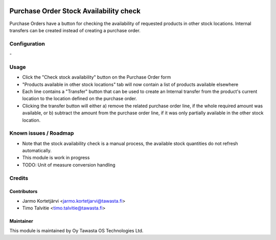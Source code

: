 .. image:: https://img.shields.io/badge/licence-AGPL--3-blue.svg
   :target: http://www.gnu.org/licenses/agpl-3.0-standalone.html
   :alt: License: AGPL-3

=======================================
Purchase Order Stock Availability check
=======================================

Purchase Orders have a button for checking the availability of requested
products in other stock locations. Internal transfers can be created instead 
of creating a purchase order.


Configuration
=============
\-

Usage
=====
* Click the "Check stock availability" button on the Purchase Order form
* "Products available in other stock locations" tab will now contain a list of 
  products available elsewhere
* Each line contains a "Transfer" button that can be used to create an Internal
  transfer from the product's current location to the location defined on the 
  purchase order.
* Clicking the transfer button will either a) remove the related purchase order
  line, if the whole required amount was available, or b) subtract the amount
  from the purchase order line, if it was only partially available in the
  other stock location.


Known issues / Roadmap
======================
* Note that the stock availability check is a manual process, the available
  stock quantities do not refresh automatically.
* This module is work in progress
* TODO: Unit of measure conversion handling

Credits
=======

Contributors
------------

* Jarmo Kortetjärvi <jarmo.kortetjarvi@tawasta.fi>
* Timo Talvitie <timo.talvitie@tawasta.fi>

Maintainer
----------

.. image:: http://tawasta.fi/templates/tawastrap/images/logo.png
   :alt: Oy Tawasta OS Technologies Ltd.
   :target: http://tawasta.fi/

This module is maintained by Oy Tawasta OS Technologies Ltd.
